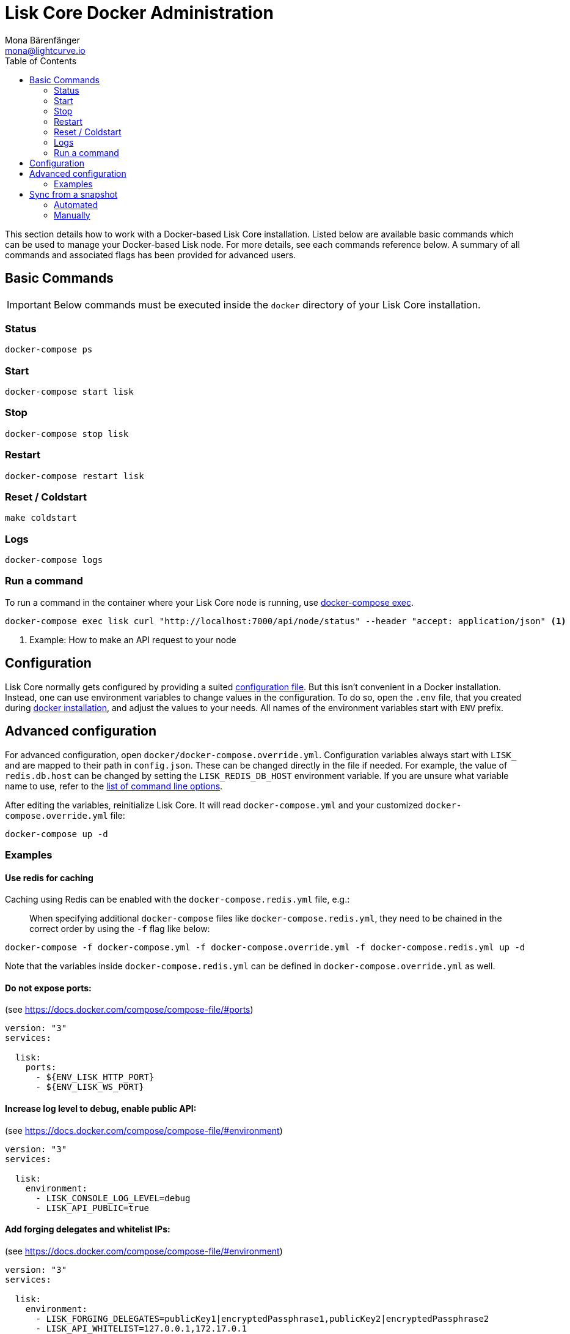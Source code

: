 = Lisk Core Docker Administration
Mona Bärenfänger <mona@lightcurve.io>
:toc:

This section details how to work with a Docker-based Lisk Core installation.
Listed below are available basic commands which can be used to manage your Docker-based Lisk node.
For more details, see each commands reference below.
A summary of all commands and associated flags has been provided for advanced users.

== Basic Commands

IMPORTANT: Below commands must be executed inside the `docker` directory of your Lisk Core installation.

=== Status

[source,bash]
----
docker-compose ps
----

=== Start

[source,bash]
----
docker-compose start lisk
----

=== Stop

[source,bash]
----
docker-compose stop lisk
----

=== Restart

[source,bash]
----
docker-compose restart lisk
----

=== Reset / Coldstart

[source,bash]
----
make coldstart
----

=== Logs

[source,bash]
----
docker-compose logs
----

=== Run a command

To run a command in the container where your Lisk Core node is running, use https://docs.docker.com/compose/reference/exec/[docker-compose exec].

[source,bash]
----
docker-compose exec lisk curl "http://localhost:7000/api/node/status" --header "accept: application/json" <1>
----

<1> Example: How to make an API request to your node

== Configuration

Lisk Core normally gets configured by providing a suited xref:../configuration.adoc[configuration file].
But this isn’t convenient in a Docker installation.
Instead, one can use environment variables to change values in the configuration.
To do so, open the `.env` file, that you created during xref:../setup/docker.adoc#_installation[docker installation], and adjust the values to your needs.
All names of the environment variables start with `ENV_` prefix.

== Advanced configuration

For advanced configuration, open `docker/docker-compose.override.yml`.
Configuration variables always start with `LISK_` and are mapped to their path in `+config.json+`.
These can be changed directly in the file if needed.
For example, the value of `+redis.db.host+` can be changed by setting the `LISK_REDIS_DB_HOST` environment variable.
If you are unsure what variable name to use, refer to the xref:source.adoc#_command_line_options[list of command line options].

After editing the variables, reinitialize Lisk Core.
It will read `docker-compose.yml` and your customized `docker-compose.override.yml` file:

[source,bash]
----
docker-compose up -d
----

=== Examples

==== Use redis for caching

Caching using Redis can be enabled with the `docker-compose.redis.yml` file, e.g.:

____
When specifying additional `docker-compose` files like `docker-compose.redis.yml`, they need to be chained in the correct order by using the `-f` flag like below:
____

[source,bash]
----
docker-compose -f docker-compose.yml -f docker-compose.override.yml -f docker-compose.redis.yml up -d
----

Note that the variables inside `docker-compose.redis.yml` can be defined in `docker-compose.override.yml` as well.

==== Do not expose ports:

(see https://docs.docker.com/compose/compose-file/#ports)

....
version: "3"
services:

  lisk:
    ports:
      - ${ENV_LISK_HTTP_PORT}
      - ${ENV_LISK_WS_PORT}
....

==== Increase log level to debug, enable public API:

(see https://docs.docker.com/compose/compose-file/#environment)

....
version: "3"
services:

  lisk:
    environment:
      - LISK_CONSOLE_LOG_LEVEL=debug
      - LISK_API_PUBLIC=true
....

==== Add forging delegates and whitelist IPs:

(see https://docs.docker.com/compose/compose-file/#environment)

....
version: "3"
services:

  lisk:
    environment:
      - LISK_FORGING_DELEGATES=publicKey1|encryptedPassphrase1,publicKey2|encryptedPassphrase2
      - LISK_API_WHITELIST=127.0.0.1,172.17.0.1
      - LISK_FORGING_WHITELIST=127.0.0.1,172.17.0.1
....

== Sync from a snapshot

Syncing from the Genesis block can take a lot of time as the whole blockchain needs to be downloaded and validated.
To accelerate this process, it is recommended to sync your node from a snapshot.
Snapshots are database dumps of the Blockchain on a certain blockheight.
While syncing from a snapshot, your node will only validate blocks with higher blockheight than the one of the used snapshot.

[NOTE]
====
Lisk provides https://downloads.lisk.io/lisk/[official snapshots] that will be used during the automated synching process.
If you want to use third-party snapshots make sure they come from a reliable source.
====

=== Automated

[source,bash]
----
cd lisk/docker  <1>
make coldstart  <2>
----

<1> navigate into docker directory
<2> will download and restore a blockchain snapshot for you

=== Manually

The command block in the example below will perform the process.
The URL can be substituted for another `blockchain.db.gz` snapshot file if desired.

==== Example

For this example we expect the environment variables equal the following values:

* `ENV_LISK_NETWORK=mainnet`
* `ENV_LISK_DB_DATABASE=lisk`

[source,bash]
----
cd lisk/docker            <1>
curl --output main_blockchain.db.gz https://downloads.lisk.io/lisk/main/blockchain.db.gz  <2>
docker-compose up -d      <3>
docker-compose stop lisk  <4>
docker-compose start db   <5>
docker-compose -f docker-compose.yml -f docker-compose.make.yml run --rm db-task dropdb --if-exists lisk <6>
docker-compose -f docker-compose.yml -f docker-compose.make.yml run --rm db-task createdb lisk           <7>
gzip --decompress --to-stdout main_blockchain.db.gz | docker-compose -f docker-compose.yml -f docker-compose.make.yml run --rm db-task psql >/dev/null <8>
docker-compose start lisk <9>
----

<1> navigate into docker directory
<2> download and save the blockchain snapshot
<3> initialize Lisk and postgreSQL
<4> stop Lisk Core
<5> start postgreSQL
<6> drop old database
<7> create fresh database
<8> import snapshot into database
<9> start Lisk container
